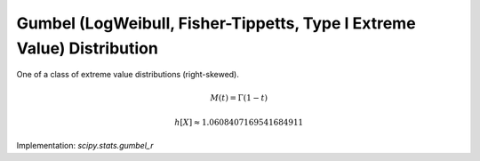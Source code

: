 
.. _continuous-gumbel_r:

Gumbel (LogWeibull, Fisher-Tippetts, Type I Extreme Value) Distribution
=======================================================================

One of a class of extreme value distributions (right-skewed).

.. math::
   :nowrap:

    \begin{eqnarray*} f\left(x\right) & = & \exp\left(-\left(x+e^{-x}\right)\right)\\ F\left(x\right) & = & \exp\left(-e^{-x}\right)\\ G\left(q\right) & = & -\log\left(-\log\left(q\right)\right)\end{eqnarray*}

.. math::

     M\left(t\right)=\Gamma\left(1-t\right)

.. math::
   :nowrap:

    \begin{eqnarray*} \mu & = & \gamma=-\psi_{0}\left(1\right)\\ \mu_{2} & = & \frac{\pi^{2}}{6}\\ \gamma_{1} & = & \frac{12\sqrt{6}}{\pi^{3}}\zeta\left(3\right)\\ \gamma_{2} & = & \frac{12}{5}\\ m_{d} & = & 0\\ m_{n} & = & -\log\left(\log2\right)\end{eqnarray*}

.. math::

     h\left[X\right]\approx1.0608407169541684911

Implementation: `scipy.stats.gumbel_r`
